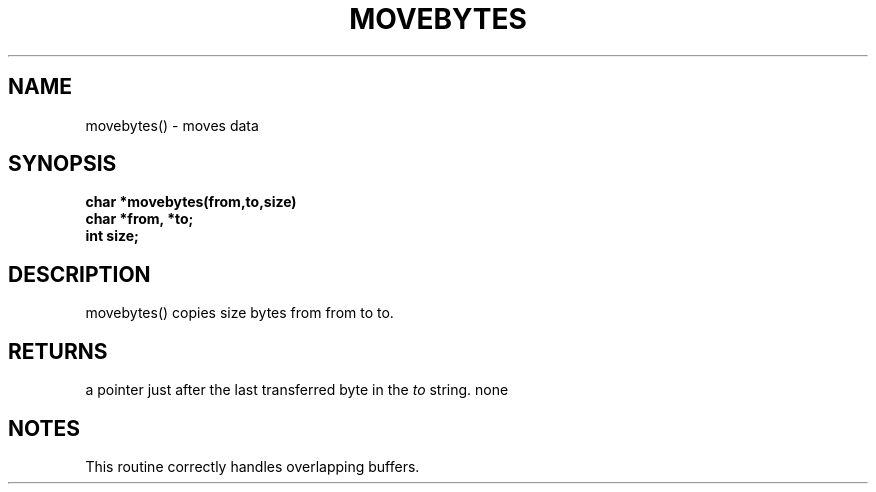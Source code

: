 . \"  Manual Seite fuer movebytes
. \" @(#)movebytes.3	1.1
. \"
.if t .ds a \v'-0.55m'\h'0.00n'\z.\h'0.40n'\z.\v'0.55m'\h'-0.40n'a
.if t .ds o \v'-0.55m'\h'0.00n'\z.\h'0.45n'\z.\v'0.55m'\h'-0.45n'o
.if t .ds u \v'-0.55m'\h'0.00n'\z.\h'0.40n'\z.\v'0.55m'\h'-0.40n'u
.if t .ds A \v'-0.77m'\h'0.25n'\z.\h'0.45n'\z.\v'0.77m'\h'-0.70n'A
.if t .ds O \v'-0.77m'\h'0.25n'\z.\h'0.45n'\z.\v'0.77m'\h'-0.70n'O
.if t .ds U \v'-0.77m'\h'0.30n'\z.\h'0.45n'\z.\v'0.77m'\h'-.75n'U
.if t .ds s \(*b
.if t .ds S SS
.if n .ds a ae
.if n .ds o oe
.if n .ds u ue
.if n .ds s sz
.TH MOVEBYTES 3 "15. Juli 1988" "J\*org Schilling" "Schily\'s LIBRARY FUNCTIONS"
.SH NAME
movebytes() \- moves data
.SH SYNOPSIS
.nf
.B
char *movebytes(from,to,size)
.B	char *from, *to;
.B	int size;
.fi
.SH DESCRIPTION
movebytes() copies size bytes from from to to.
.SH RETURNS
a pointer just after the last transferred byte in the
.I to
string.
none
.SH NOTES
This routine correctly handles overlapping buffers.
